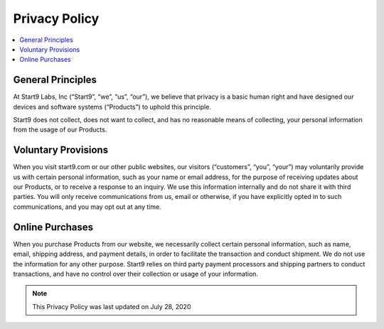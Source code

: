 .. _privacy:

==============
Privacy Policy
==============

.. contents::
  :depth: 2 
  :local:

General Principles
------------------

At Start9 Labs, Inc (“Start9”, “we”, “us”, “our”), we believe that privacy is a basic human right and have designed our devices and software systems (“Products”) to uphold this principle.

Start9 does not collect, does not want to collect, and has no reasonable means of collecting, your personal information from the usage of our Products.

Voluntary Provisions
--------------------

When you visit start9.com or our other public websites, our visitors (“customers”, “you”, “your”) may voluntarily provide us with certain personal information, such as your name or email address, for the purpose of receiving updates about our Products, or to receive a response to an inquiry. We use this information internally and do not share it with third parties. You will only receive communications from us, email or otherwise, if you have explicitly opted in to such communications, and you may opt out at any time.

Online Purchases
----------------

When you purchase Products from our website, we necessarily collect certain personal information, such as name, email, shipping address, and payment details, in order to facilitate the transaction and conduct shipment. We do not use the information for any other purpose. Start9 relies on third party payment processors and shipping partners to conduct transactions, and have no control over their collection or usage of your information.

.. note:: This Privacy Policy was last updated on July 28, 2020
